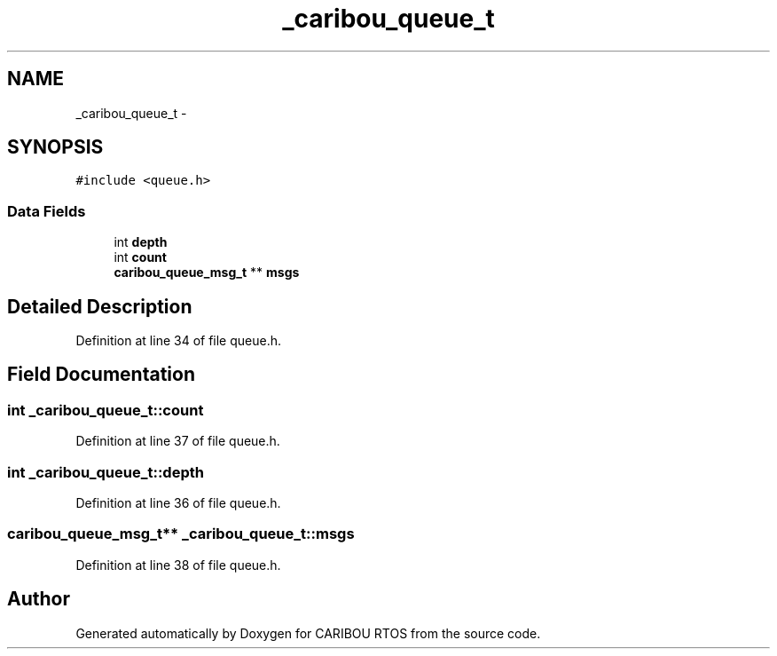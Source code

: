 .TH "_caribou_queue_t" 3 "Sat Jul 19 2014" "Version 0.9" "CARIBOU RTOS" \" -*- nroff -*-
.ad l
.nh
.SH NAME
_caribou_queue_t \- 
.SH SYNOPSIS
.br
.PP
.PP
\fC#include <queue\&.h>\fP
.SS "Data Fields"

.in +1c
.ti -1c
.RI "int \fBdepth\fP"
.br
.ti -1c
.RI "int \fBcount\fP"
.br
.ti -1c
.RI "\fBcaribou_queue_msg_t\fP ** \fBmsgs\fP"
.br
.in -1c
.SH "Detailed Description"
.PP 
Definition at line 34 of file queue\&.h\&.
.SH "Field Documentation"
.PP 
.SS "int _caribou_queue_t::count"

.PP
Definition at line 37 of file queue\&.h\&.
.SS "int _caribou_queue_t::depth"

.PP
Definition at line 36 of file queue\&.h\&.
.SS "\fBcaribou_queue_msg_t\fP** _caribou_queue_t::msgs"

.PP
Definition at line 38 of file queue\&.h\&.

.SH "Author"
.PP 
Generated automatically by Doxygen for CARIBOU RTOS from the source code\&.
